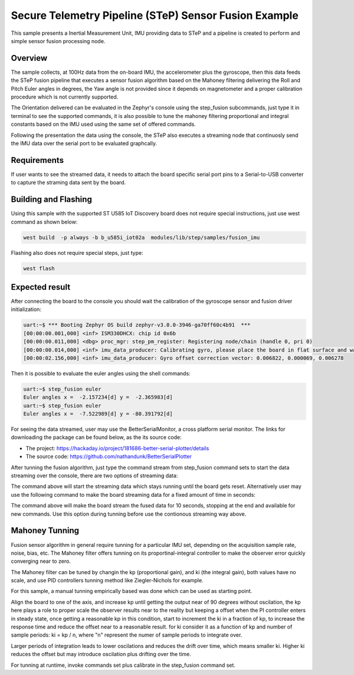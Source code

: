 .. step-fusion-sample:

Secure Telemetry Pipeline (STeP) Sensor Fusion Example
######################################################
This sample presents a Inertial Measurement Unit, IMU
providing data to STeP and a pipeline is created to
perform and simple sensor fusion processing node.

Overview
********
The sample collects, at 100Hz data from the on-board IMU,
the accelerometer plus the gyroscope, then this data feeds the
STeP fusion pipeline that executes a sensor fusion algorithm based
on the Mahoney filtering delivering the Roll and Pitch Euler angles
in degrees, the Yaw angle is not provided since it depends on magnetometer
and a proper calibration procedure which is not currently supported.

The Orientation delivered can be evaluated in the Zephyr's console
using the step_fusion subcommands, just type it in terminal to see the
supported commands, it is also possible to tune the mahoney filtering 
proportional and integral constants based on the IMU used using the
same set of offered commands.

Following the presentation the data using the console, the STeP also
executes a streaming node that continuosly send the IMU data over the
serial port to be evaluated graphcally.

Requirements
************
If user wants to see the streamed data, it needs to attach the board specific
serial port pins to a Serial-to-USB converter to capture the straming data
sent by the board.

Building and Flashing
*********************
Using this sample with the supported ST U585 IoT Discovery board does not 
require special instructions, just use west command as shown below:

.. code-block:: console

    west build  -p always -b b_u585i_iot02a  modules/lib/step/samples/fusion_imu

Flashing also does not require special steps, just type:

.. code-block:: console

    west flash

Expected result
***************
After connecting the board to the console you should wait the calibration
of the gyroscope sensor and fusion driver initialization:

.. code-block:: console

    uart:~$ *** Booting Zephyr OS build zephyr-v3.0.0-3946-ga70ff60c4b91  ***
    [00:00:00.001,000] <inf> ISM330DHCX: chip id 0x6b
    [00:00:00.011,000] <dbg> proc_mgr: step_pm_register: Registering node/chain (handle 0, pri 0)
    [00:00:00.014,000] <inf> imu_data_producer: Calibrating gyro, please place the board in flat surface and wait up 5 seconds!
    [00:00:02.156,000] <inf> imu_data_producer: Gyro offset correction vector: 0.006822, 0.000069, 0.006278

Then it is possible to evaluate the euler angles using the shell commands:

.. code-block:: console

    uart:~$ step_fusion euler
    Euler angles x =  -2.157234[d] y =  -2.365983[d]
    uart:~$ step_fusion euler
    Euler angles x =  -7.522989[d] y = -80.391792[d]

For seeing the data streamed, user may use the BetterSerialMonitor, a cross platform
serial monitor. The links for downloading the package can be found below, as the 
its source code: 

* The project: https://hackaday.io/project/181686-better-serial-plotter/details
* The source code: https://github.com/nathandunk/BetterSerialPlotter

After tunning the fusion algorithm, just type the command stream from step_fusion
command sets to start the data streaming over the console, there are two options 
of streaming data:

.. code-block:: console
    $ step_fusion stream 0

The command above will start the streaming data which stays running until the board
gets reset. Alternatively user may use the following command to make the board streaming
data for a fixed amount of time in seconds:

.. code-block:: console
    $ step_fusion stream 10

The command above will make the board stream the fused data for 10 seconds, stopping at 
the end and available for new commands. Use this option during tunning before use the 
contionous streaming way above.

Mahoney Tunning
***************
Fusion sensor algorithm in general require tunning for a particular
IMU set, depending on the acquisition sample rate, noise, bias, etc.
The Mahoney filter offers tunning on its proportinal-integral controller
to make the observer error quickly converging near to zero.

The Mahoney filter can be tuned by changin the kp (proportional gain), 
and ki (the integral gain), both values have no scale, and use PID 
controllers tunning method like Ziegler-Nichols for example.

For this sample, a manual tunning empirically based was done which 
can be used as starting point.

Align the board to one of the axis, and increase kp until getting the
output near of 90 degrees without oscilation, the kp here plays a role
to proper scale the observer results near to the reality but keeping a 
offset when the PI controller enters in steady state, once getting a reasonable
kp in this condition, start to increment the ki in a fraction of kp, to increase
the response time and reduce the offset near to a reasonable result. for ki 
consider it as a function of kp and number of sample periods: ki = kp / n, where
"n" represent the numer of sample periods to integrate over.

Larger periods of integration leads to lower oscilations and reduces the drift
over time, which means smaller ki. Higher ki reduces the offset but may introduce
oscilation plus drifting over the time.

For tunning at runtime, invoke commands set plus calibrate in the step_fusion command
set.
